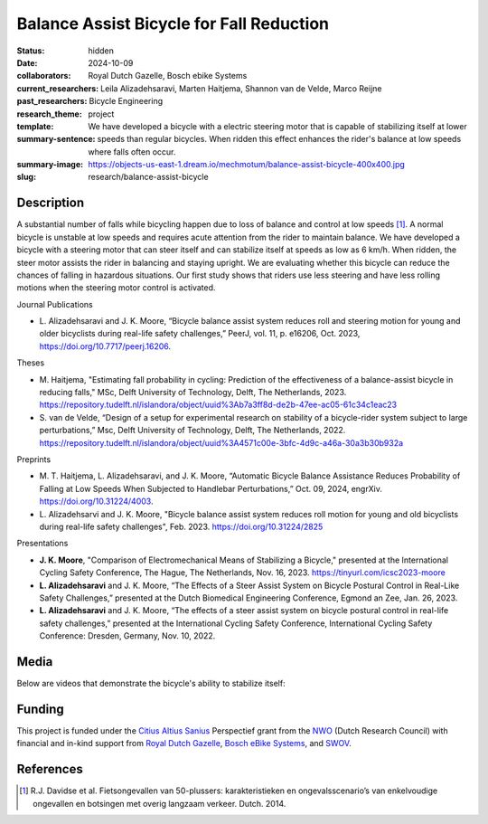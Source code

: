 =========================================
Balance Assist Bicycle for Fall Reduction
=========================================

:status: hidden
:date: 2024-10-09
:collaborators: Royal Dutch Gazelle, Bosch ebike Systems
:current_researchers:
:past_researchers: Leila Alizadehsaravi, Marten Haitjema, Shannon van de Velde, Marco Reijne
:research_theme: Bicycle Engineering
:template: project
:summary-sentence: We have developed a bicycle with a electric steering motor
                   that is capable of stabilizing itself at lower speeds than
                   regular bicycles. When ridden this effect enhances the
                   rider's balance at low speeds where falls often occur.
:summary-image: https://objects-us-east-1.dream.io/mechmotum/balance-assist-bicycle-400x400.jpg
:slug: research/balance-assist-bicycle

Description
===========

A substantial number of falls while bicycling happen due to loss of balance and
control at low speeds [1]_. A normal bicycle is unstable at low speeds and
requires acute attention from the rider to maintain balance. We have developed
a bicycle with a steering motor that can steer itself and can stabilize itself
at speeds as low as 6 km/h. When ridden, the steer motor assists the rider in
balancing and staying upright. We are evaluating whether this bicycle can
reduce the chances of falling in hazardous situations. Our first study shows
that riders use less steering and have less rolling motions when the steering
motor control is activated.

Journal Publications

- L. Alizadehsaravi and J. K. Moore, “Bicycle balance assist system reduces
  roll and steering motion for young and older bicyclists during real-life
  safety challenges,” PeerJ, vol. 11, p. e16206, Oct. 2023,
  https://doi.org/10.7717/peerj.16206.

Theses

- M. Haitjema, "Estimating fall probability in cycling: Prediction of the
  effectiveness of a balance-assist bicycle in reducing falls," MSc, Delft
  University of Technology, Delft, The Netherlands, 2023.
  https://repository.tudelft.nl/islandora/object/uuid%3Ab7a3ff8d-de2b-47ee-ac05-61c34c1eac23
- S. van de Velde, “Design of a setup for experimental research on stability of
  a bicycle-rider system subject to large perturbations,” Msc, Delft University
  of Technology, Delft, The Netherlands, 2022.
  https://repository.tudelft.nl/islandora/object/uuid%3A4571c00e-3bfc-4d9c-a46a-30a3b30b932a

Preprints

- M. T. Haitjema, L. Alizadehsaravi, and J. K. Moore, “Automatic Bicycle
  Balance Assistance Reduces Probability of Falling at Low Speeds When
  Subjected to Handlebar Perturbations,” Oct. 09, 2024, engrXiv.
  https://doi.org/10.31224/4003.
- L. Alizadehsarvi and J. K. Moore, "Bicycle balance assist system reduces roll
  motion for young and old bicyclists during real-life safety challenges", Feb.
  2023. https://doi.org/10.31224/2825

Presentations

- **J. K. Moore**, "Comparison of Electromechanical Means of Stabilizing a
  Bicycle," presented at the International Cycling Safety Conference, The
  Hague, The Netherlands, Nov. 16, 2023. https://tinyurl.com/icsc2023-moore
- **L. Alizadehsaravi** and J. K. Moore, “The Effects of a Steer Assist System
  on Bicycle Postural Control in Real-Like Safety Challenges,” presented at the
  Dutch Biomedical Engineering Conference, Egmond an Zee, Jan. 26, 2023.
- **L. Alizadehsaravi** and J. K. Moore, “The effects of a steer assist system
  on bicycle postural control in real-life safety challenges,” presented at the
  International Cycling Safety Conference, International Cycling Safety
  Conference: Dresden, Germany, Nov. 10, 2022.

Media
=====

Below are videos that demonstrate the bicycle's ability to stabilize itself:

.. raw:: html

   <center>
   <iframe width="560" height="315" src="https://www.youtube.com/embed/pjKYDhkBMX4" title="YouTube video player" frameborder="0" allow="accelerometer; autoplay; clipboard-write; encrypted-media; gyroscope; picture-in-picture; web-share" allowfullscreen></iframe>
   </center>
   <br>
   <center>
   <iframe width="560" height="315" src="https://www.youtube.com/embed/RicK8H2Ar2U?si=ZMBjSskp2z9MV2NX" title="YouTube video player" frameborder="0" allow="accelerometer; autoplay; clipboard-write; encrypted-media; gyroscope; picture-in-picture; web-share" allowfullscreen></iframe>
   </center>
   <center>
   <iframe width="560" height="315" src="https://www.youtube.com/embed/IT-vvmnNwcQ?si=QUoou9B2rrf4dRT1" title="YouTube video player" frameborder="0" allow="accelerometer; autoplay; clipboard-write; encrypted-media; gyroscope; picture-in-picture; web-share" allowfullscreen></iframe>
   </center>

Funding
=======

This project is funded under the `Citius Altius Sanius`_ Perspectief grant from
the `NWO`_ (Dutch Research Council) with financial and in-kind support from
`Royal Dutch Gazelle`_, `Bosch eBike Systems`_, and `SWOV`_.

.. _Citius Altius Sanius: https://www.citiusaltiussanius.nl/
.. _NWO: https://www.nwo.nl/
.. _Royal Dutch Gazelle: https://www.gazelle.nl/
.. _Bosch eBike Systems: https://www.bosch-ebike.com
.. _SWOV: https://www.swov.nl

References
==========

.. [1] R.J. Davidse et al. Fietsongevallen van 50-plussers: karakteristieken en
   ongevalsscenario’s van enkelvoudige ongevallen en botsingen met overig
   langzaam verkeer. Dutch. 2014.
